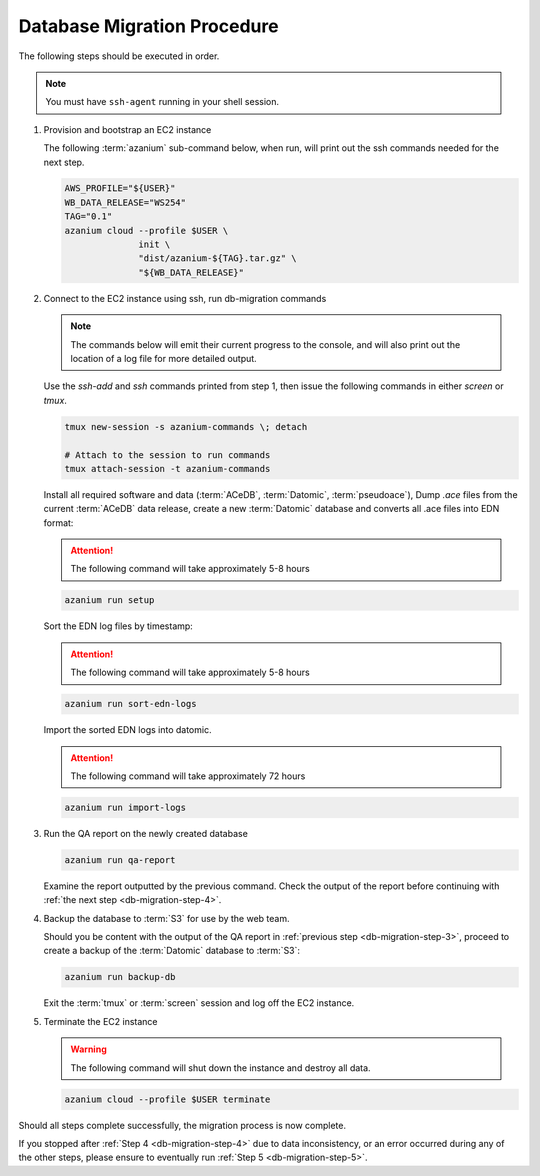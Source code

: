 
.. _db-migration-steps:

============================
Database Migration Procedure
============================
The following steps should be executed in order.

.. note:: You must have ``ssh-agent`` running in your shell session.

.. _db-migration-step-1:

1. Provision and bootstrap an EC2 instance

   The following :term:`azanium` sub-command below, when run, will
   print out the ssh commands needed for the next step.

   .. code-block:: bash

      AWS_PROFILE="${USER}"
      WB_DATA_RELEASE="WS254"
      TAG="0.1"
      azanium cloud --profile $USER \
		    init \
      		    "dist/azanium-${TAG}.tar.gz" \
		    "${WB_DATA_RELEASE}"

.. _db-migration-step-2:

2. Connect to the EC2 instance using ssh, run db-migration commands

   .. note::
	The commands below will emit their current progress to the console,
	and will also print out the location of a log file for more detailed
	output.


   Use the `ssh-add` and `ssh` commands printed from step 1, then issue
   the following commands in either `screen` or `tmux`.


   .. code-block:: bash

      tmux new-session -s azanium-commands \; detach

      # Attach to the session to run commands
      tmux attach-session -t azanium-commands

   Install all required software and data (:term:`ACeDB`,
   :term:`Datomic`, :term:`pseudoace`),
   Dump `.ace` files from the current :term:`ACeDB` data release, create a
   new :term:`Datomic` database and converts all .ace files into EDN format:

   .. attention:: The following command will take approximately 5-8 hours

   .. code-block:: bash

      azanium run setup

   Sort the EDN log files by timestamp:

   .. ATTENTION:: The following command will take approximately 5-8 hours

   .. code-block:: bash

      azanium run sort-edn-logs

   Import the sorted EDN logs into datomic.

   .. ATTENTION:: The following command will take approximately 72 hours

   .. code-block:: bash

      azanium run import-logs


.. _db-migration-step-3:

3. Run the QA report on the newly created database

   .. code-block:: bash

      azanium run qa-report

   Examine the report outputted by the previous command.
   Check the output of the report before continuing
   with :ref:`the next step <db-migration-step-4>`.

.. _db-migration-step-4:

4. Backup the database to :term:`S3` for use by the web team.

   Should you be content with the output of the QA
   report in :ref:`previous step <db-migration-step-3>`, proceed to
   create a backup of the :term:`Datomic` database to :term:`S3`:

   .. code-block:: bash

      azanium run backup-db

   Exit the :term:`tmux` or :term:`screen` session and log off the EC2
   instance.

.. _db-migration-step-5:

5. Terminate the EC2 instance

   .. warning::
      The following command will shut down the instance and destroy
      all data.

   .. code-block:: bash

      azanium cloud --profile $USER terminate


Should all steps complete successfully, the migration process is now
complete.

If you stopped after :ref:`Step 4 <db-migration-step-4>` due to data
inconsistency, or an error occurred during any of the other steps,
please ensure to eventually run :ref:`Step 5 <db-migration-step-5>`.
